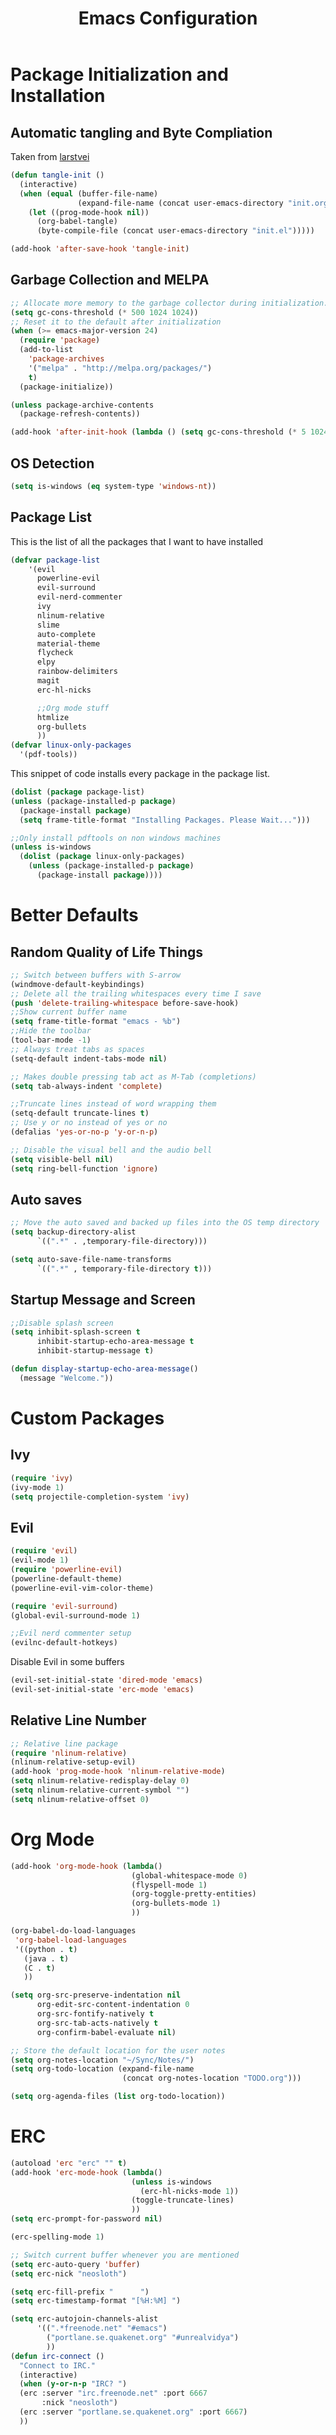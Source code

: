 #+TITLE: Emacs Configuration
#+PROPERTY: header-args :tangle yes
* Package Initialization and Installation
** Automatic tangling and Byte Compliation
Taken from [[https://github.com/larstvei/dot-emacs/][larstvei]]
#+BEGIN_SRC emacs-lisp
(defun tangle-init ()
  (interactive)
  (when (equal (buffer-file-name)
               (expand-file-name (concat user-emacs-directory "init.org")))
    (let ((prog-mode-hook nil))
      (org-babel-tangle)
      (byte-compile-file (concat user-emacs-directory "init.el")))))

(add-hook 'after-save-hook 'tangle-init)
#+END_SRC
** Garbage Collection and MELPA
#+BEGIN_SRC emacs-lisp
;; Allocate more memory to the garbage collector during initialization.
(setq gc-cons-threshold (* 500 1024 1024))
;; Reset it to the default after initialization
(when (>= emacs-major-version 24)
  (require 'package)
  (add-to-list
    'package-archives
    '("melpa" . "http://melpa.org/packages/")
    t)
  (package-initialize))

(unless package-archive-contents
  (package-refresh-contents))

(add-hook 'after-init-hook (lambda () (setq gc-cons-threshold (* 5 1024 1024))))
#+END_SRC
** OS Detection
#+BEGIN_SRC emacs-lisp
(setq is-windows (eq system-type 'windows-nt))
#+END_SRC
** Package List
This is the list of all the packages that I want to have installed
#+BEGIN_SRC emacs-lisp
(defvar package-list
    '(evil
      powerline-evil
      evil-surround
      evil-nerd-commenter
      ivy
      nlinum-relative
      slime
      auto-complete
      material-theme
      flycheck
      elpy
      rainbow-delimiters
      magit
      erc-hl-nicks

      ;;Org mode stuff
      htmlize
      org-bullets
      ))
(defvar linux-only-packages
  '(pdf-tools))

#+END_SRC

This snippet of code installs every package in the package list.
#+BEGIN_SRC emacs-lisp
(dolist (package package-list)
(unless (package-installed-p package)
  (package-install package)
  (setq frame-title-format "Installing Packages. Please Wait...")))

;;Only install pdftools on non windows machines
(unless is-windows
  (dolist (package linux-only-packages)
    (unless (package-installed-p package)
      (package-install package))))
#+END_SRC
* Better Defaults
** Random Quality of Life Things
#+BEGIN_SRC emacs-lisp
;; Switch between buffers with S-arrow
(windmove-default-keybindings)
;; Delete all the trailing whitespaces every time I save
(push 'delete-trailing-whitespace before-save-hook)
;;Show current buffer name
(setq frame-title-format "emacs - %b")
;;Hide the toolbar
(tool-bar-mode -1)
;; Always treat tabs as spaces
(setq-default indent-tabs-mode nil)

;; Makes double pressing tab act as M-Tab (completions)
(setq tab-always-indent 'complete)

;;Truncate lines instead of word wrapping them
(setq-default truncate-lines t)
;; Use y or no instead of yes or no
(defalias 'yes-or-no-p 'y-or-n-p)

;; Disable the visual bell and the audio bell
(setq visible-bell nil)
(setq ring-bell-function 'ignore)
#+END_SRC
** Auto saves
#+BEGIN_SRC emacs-lisp
;; Move the auto saved and backed up files into the OS temp directory
(setq backup-directory-alist
      `((".*" . ,temporary-file-directory)))

(setq auto-save-file-name-transforms
      `((".*" , temporary-file-directory t)))
#+END_SRC
** Startup Message and Screen
#+BEGIN_SRC emacs-lisp
;;Disable splash screen
(setq inhibit-splash-screen t
      inhibit-startup-echo-area-message t
      inhibit-startup-message t)

(defun display-startup-echo-area-message()
  (message "Welcome."))
#+END_SRC

* Custom Packages
** Ivy
#+BEGIN_SRC emacs-lisp
(require 'ivy)
(ivy-mode 1)
(setq projectile-completion-system 'ivy)
#+END_SRC
** Evil
#+BEGIN_SRC emacs-lisp
(require 'evil)
(evil-mode 1)
(require 'powerline-evil)
(powerline-default-theme)
(powerline-evil-vim-color-theme)

(require 'evil-surround)
(global-evil-surround-mode 1)

;;Evil nerd commenter setup
(evilnc-default-hotkeys)
#+END_SRC

Disable Evil in some buffers
#+BEGIN_SRC emacs-lisp
(evil-set-initial-state 'dired-mode 'emacs)
(evil-set-initial-state 'erc-mode 'emacs)
#+END_SRC

** Relative Line Number
#+BEGIN_SRC emacs-lisp
;; Relative line package
(require 'nlinum-relative)
(nlinum-relative-setup-evil)
(add-hook 'prog-mode-hook 'nlinum-relative-mode)
(setq nlinum-relative-redisplay-delay 0)
(setq nlinum-relative-current-symbol "")
(setq nlinum-relative-offset 0)
#+END_SRC

* Org Mode
#+BEGIN_SRC emacs-lisp
(add-hook 'org-mode-hook (lambda()
                           (global-whitespace-mode 0)
                           (flyspell-mode 1)
                           (org-toggle-pretty-entities)
                           (org-bullets-mode 1)
                           ))

(org-babel-do-load-languages
 'org-babel-load-languages
 '((python . t)
   (java . t)
   (C . t)
   ))

(setq org-src-preserve-indentation nil
      org-edit-src-content-indentation 0
      org-src-fontify-natively t
      org-src-tab-acts-natively t
      org-confirm-babel-evaluate nil)

;; Store the default location for the user notes
(setq org-notes-location "~/Sync/Notes/")
(setq org-todo-location (expand-file-name
                         (concat org-notes-location "TODO.org")))

(setq org-agenda-files (list org-todo-location))
#+END_SRC
* ERC
#+BEGIN_SRC emacs-lisp
(autoload 'erc "erc" "" t)
(add-hook 'erc-mode-hook (lambda()
                           (unless is-windows
                             (erc-hl-nicks-mode 1))
                           (toggle-truncate-lines)
                           ))
(setq erc-prompt-for-password nil)

(erc-spelling-mode 1)

;; Switch current buffer whenever you are mentioned
(setq erc-auto-query 'buffer)
(setq erc-nick "neosloth")

(setq erc-fill-prefix "      ")
(setq erc-timestamp-format "[%H:%M] ")

(setq erc-autojoin-channels-alist
      '((".*freenode.net" "#emacs")
        ("portlane.se.quakenet.org" "#unrealvidya")
        ))
(defun irc-connect ()
  "Connect to IRC."
  (interactive)
  (when (y-or-n-p "IRC? ")
  (erc :server "irc.freenode.net" :port 6667
       :nick "neosloth")
  (erc :server "portlane.se.quakenet.org" :port 6667)
  ))
#+END_SRC
* Programming Mode
** Language Independent Settings
#+BEGIN_SRC emacs-lisp
(add-hook 'prog-mode-hook (lambda()
                            (electric-pair-mode)
                            (rainbow-delimiters-mode)
                            (whitespace-mode)
                            (show-paren-mode)
                            (yas-minor-mode)
                            ;;For some reason prettify lags on windows
                            (unless is-windows
                              (prettify-symbols-mode))
                            ))

#+END_SRC
** C-Mode
#+BEGIN_SRC emacs-lisp
;;Indent c++ code with 4 spaces
(defun indent-c-mode-hook ()
  (setq c-basic-offset 4
        c-indent-level 4
        c-default-style "linux"))

(add-hook 'c-mode-common-hook 'indent-c-mode-hook)
#+END_SRC
** Python Mode
#+BEGIN_SRC emacs-lisp
(add-hook 'python-mode-hook (lambda()
                              (elpy-enable)))
(setq elpy-rpc-backend "jedi")
#+END_SRC
* Misc
#+BEGIN_SRC emacs-lisp
;; Launch auto-complete with default settings
(ac-config-default)
;;flycheck
(add-hook 'after-init-hook #'global-flycheck-mode)

;; The function is a huge time hog so I threw it on a hook.
(unless 'is-windows
  (add-hook 'doc-view-mode #'pdf-tools-install))

;;Theme
(load-theme 'material t)

;;Open TODO whenever user opens emacs.
;; This is done last to ensure that the entire config file is loaded
;;(find-file org-todo-location)
#+END_SRC

